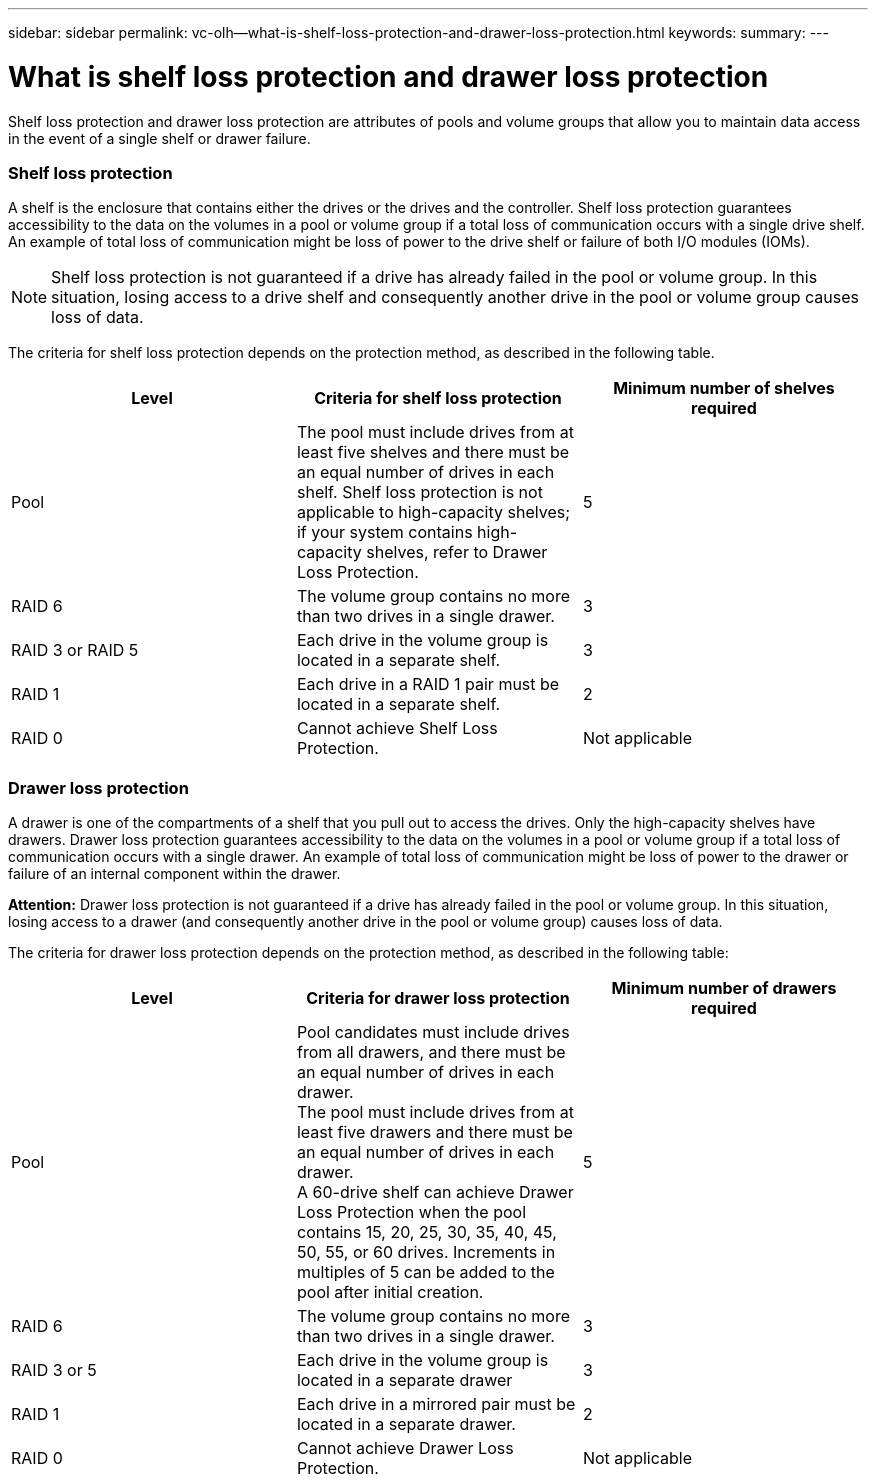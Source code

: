 ---
sidebar: sidebar
permalink: vc-olh--what-is-shelf-loss-protection-and-drawer-loss-protection.html
keywords:
summary:
---

=  What is shelf loss protection and drawer loss protection
:hardbreaks:
:nofooter:
:icons: font
:linkattrs:
:imagesdir: ./media/

//
// This file was created with NDAC Version 2.0 (August 17, 2020)
//
// 2022-03-25 16:38:48.461026
//

[.lead]
Shelf loss protection and drawer loss protection are attributes of pools and volume groups that allow you to maintain data access in the event of a single shelf or drawer failure.

=== Shelf loss protection

A shelf is the enclosure that contains either the drives or the drives and the controller. Shelf loss protection guarantees accessibility to the data on the volumes in a pool or volume group if a total loss of communication occurs with a single drive shelf. An example of total loss of communication might be loss of power to the drive shelf or failure of both I/O modules (IOMs).

[NOTE]
Shelf loss protection is not guaranteed if a drive has already failed in the pool or volume group. In this situation, losing access to a drive shelf and consequently another drive in the pool or volume group causes loss of data.

The criteria for shelf loss protection depends on the protection method, as described in the following table.

|===
|Level |Criteria for shelf loss protection |Minimum number of shelves required

|Pool
|The pool must include drives from at least five shelves and there must be an equal number of drives in each shelf. Shelf loss protection is not applicable to high-capacity shelves; if your system contains high-capacity shelves, refer to Drawer Loss Protection.
|5
|RAID 6
|The volume group contains no more than two drives in a single drawer.
|3
|RAID 3 or RAID 5
|Each drive in the volume group is located in a separate shelf.
|3
|RAID 1
|Each drive in a RAID 1 pair must be located in a separate shelf.
|2
|RAID 0
|Cannot achieve Shelf Loss Protection.
|Not applicable
|===

=== Drawer loss protection

A drawer is one of the compartments of a shelf that you pull out to access the drives. Only the high-capacity shelves have drawers. Drawer loss protection guarantees accessibility to the data on the volumes in a pool or volume group if a total loss of communication occurs with a single drawer. An example of total loss of communication might be loss of power to the drawer or failure of an internal component within the drawer.

*Attention:* Drawer loss protection is not guaranteed if a drive has already failed in the pool or volume group. In this situation, losing access to a drawer (and consequently another drive in the pool or volume group) causes loss of data.

The criteria for drawer loss protection depends on the protection method, as described in the following table:

|===
|Level |Criteria for drawer loss protection |Minimum number of drawers required

|Pool
|Pool candidates must include drives from all drawers, and there must be an equal number of drives in each drawer.
The pool must include drives from at least five drawers and there must be an equal number of drives in each drawer.
A 60-drive shelf can achieve Drawer Loss Protection when the pool contains 15, 20, 25, 30, 35, 40, 45, 50, 55, or 60 drives. Increments in multiples of 5 can be added to the pool after initial creation.
|5
|RAID 6
|The volume group contains no more than two drives in a single drawer.
|3
|RAID 3 or 5
|Each drive in the volume group is located in a separate drawer
|3
|RAID 1
|Each drive in a mirrored pair must be located in a separate drawer.
|2
|RAID 0
|Cannot achieve Drawer Loss Protection.
|Not applicable
|===
